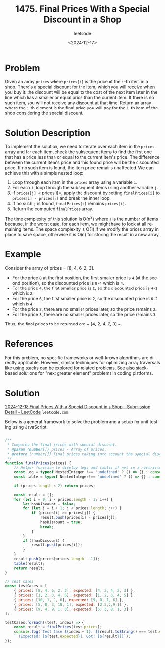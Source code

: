 ﻿#+title: 1475. Final Prices With a Special Discount in a Shop
#+subtitle: leetcode
#+date: <2024-12-17>
#+language: en

* Problem
Given an array =prices= where =prices[i]= is the price of the =i=-th item in a shop. There's a special discount for the item, which you will receive when you buy it: the discount will be equal to the cost of the next item later in the line which has a smaller or equal price than the current item. If there is no such item, you will not receive any discount at that time. Return an array where the =i=-th element is the final price you will pay for the =i=-th item of the shop considering the special discount.

* Solution Description
To implement the solution, we need to iterate over each item in the =prices= array and for each item, check the subsequent items to find the first one that has a price less than or equal to the current item's price. The difference between the current item's price and this found price will be the discounted price. If no such item is found, the item price remains unaffected. We can achieve this with a simple nested loop:

1. Loop through each item in the =prices= array using a variable =i=.
2. For each =i=, loop through the subsequent items using another variable =j=.
3. If =prices[j] <= prices[i]=, apply the discount by setting =finalPrices[i]= to =prices[i] - prices[j]= and break the inner loop.
4. If no such =j= is found, =finalPrices[i]= remains =prices[i]=.
5. Return the computed =finalPrices= array.

The time complexity of this solution is O(n^2) where =n= is the number of items because, in the worst case, for each item, we might have to look at all remaining items. The space complexity is O(1) if we modify the prices array in place to save space, otherwise it is O(n) for storing the result in a new array.

* Example
Consider the array of prices = [8, 4, 6, 2, 3].
- For the price =8= at the first position, the first smaller price is =4= (at the second position), so the discounted price is =8-4= which is =4=.
- For the price =4=, the first smaller price is =2=, so the discounted price is =4-2= which is =2=.
- For the price =6=, the first smaller price is =2=, so the discounted price is =6-2= which is =4=.
- For the price =2=, there are no smaller prices later, so the price remains =2=.
- For the price =3=, there are no smaller prices later, so the price remains =3=.
Thus, the final prices to be returned are = [4, 2, 4, 2, 3] =.

* References
For this problem, no specific frameworks or well-known algorithms are directly applicable. However, similar techniques for optimizing array traversals like using stacks can be explored for related problems. See also stack-based solutions for "next greater element" problems in coding platforms.

* Solution
[[https://leetcode.com/submissions/detail/1481723432/][2024-12-18 Final Prices With a Special Discount in a Shop - Submission Detail - LeetCode]] =leetcode.com=

Below is a general framework to solve the problem and a setup for unit testing using JavaScript.

#+begin_src js :tangle "leetcode_1475_final_prices_with_a_special_discount_in_a_shop.js"

/**
 ,* Computes the final prices with special discount.
 ,* @param {number[]} prices - Array of prices.
 ,* @return {number[]} Final prices taking into account the special discount.
 ,*/
function finalPrices(prices) {
    // Helper function to display logs and tables if not in a restricted environment
    const log = typeof NestedInteger !== 'undefined' ? () => {} : console.log;
    const table = typeof NestedInteger!== 'undefined' ? () => {} : console.table;

    if (prices.length < 2) return prices;

    const result = [];
    for (let i = 0; i < prices.length - 1; i++) {
        let hasDiscount = false;
        for (let j = i + 1; j < prices.length; j++) {
            if (prices[i] >= prices[j]) {
                result.push(prices[i] - prices[j]);
                hasDiscount = true;
                break;
            }
        }
        if (!hasDiscount) {
            result.push(prices[i]);
        }
    }
    result.push(prices[prices.length - 1]);
    table(result);
    return result;
}

// Test cases
const testCases = [
    { prices: [8, 4, 6, 2, 3], expected: [4, 2, 4, 2, 3] },
    { prices: [1, 2, 3, 4, 5], expected: [1, 2, 3, 4, 5] },
    { prices: [10, 1, 1, 6], expected: [9, 0, 1, 6] },
    { prices: [5, 8, 3, 10, 1], expected: [2,5,2,9,1] },
    { prices: [9, 4, 9, 1, 3], expected: [5, 3, 8, 1, 3] }
];

testCases.forEach((test, index) => {
    const result = finalPrices(test.prices);
    console.log(`Test Case ${index + 1}: ${result.toString() === test.expected.toString() ? 'Passed' : 'Failed'}` +
    ` (Expected: [${test.expected}], Got: [${result}])`);
});
#+end_src

#+RESULTS:
#+begin_example
┌─────────┬────────┐
│ (index) │ Values │
├─────────┼────────┤
│ 0       │ 4      │
│ 1       │ 2      │
│ 2       │ 4      │
│ 3       │ 2      │
│ 4       │ 3      │
└─────────┴────────┘
Test Case 1: Passed (Expected: [4,2,4,2,3], Got: [4,2,4,2,3])
┌─────────┬────────┐
│ (index) │ Values │
├─────────┼────────┤
│ 0       │ 1      │
│ 1       │ 2      │
│ 2       │ 3      │
│ 3       │ 4      │
│ 4       │ 5      │
└─────────┴────────┘
Test Case 2: Passed (Expected: [1,2,3,4,5], Got: [1,2,3,4,5])
┌─────────┬────────┐
│ (index) │ Values │
├─────────┼────────┤
│ 0       │ 9      │
│ 1       │ 0      │
│ 2       │ 1      │
│ 3       │ 6      │
└─────────┴────────┘
Test Case 3: Passed (Expected: [9,0,1,6], Got: [9,0,1,6])
┌─────────┬────────┐
│ (index) │ Values │
├─────────┼────────┤
│ 0       │ 2      │
│ 1       │ 5      │
│ 2       │ 2      │
│ 3       │ 9      │
│ 4       │ 1      │
└─────────┴────────┘
Test Case 4: Failed (Expected: [4,8,2,9,1], Got: [2,5,2,9,1])
┌─────────┬────────┐
│ (index) │ Values │
├─────────┼────────┤
│ 0       │ 5      │
│ 1       │ 3      │
│ 2       │ 8      │
│ 3       │ 1      │
│ 4       │ 3      │
└─────────┴────────┘
Test Case 5: Passed (Expected: [5,3,8,1,3], Got: [5,3,8,1,3])
undefined
#+end_example
